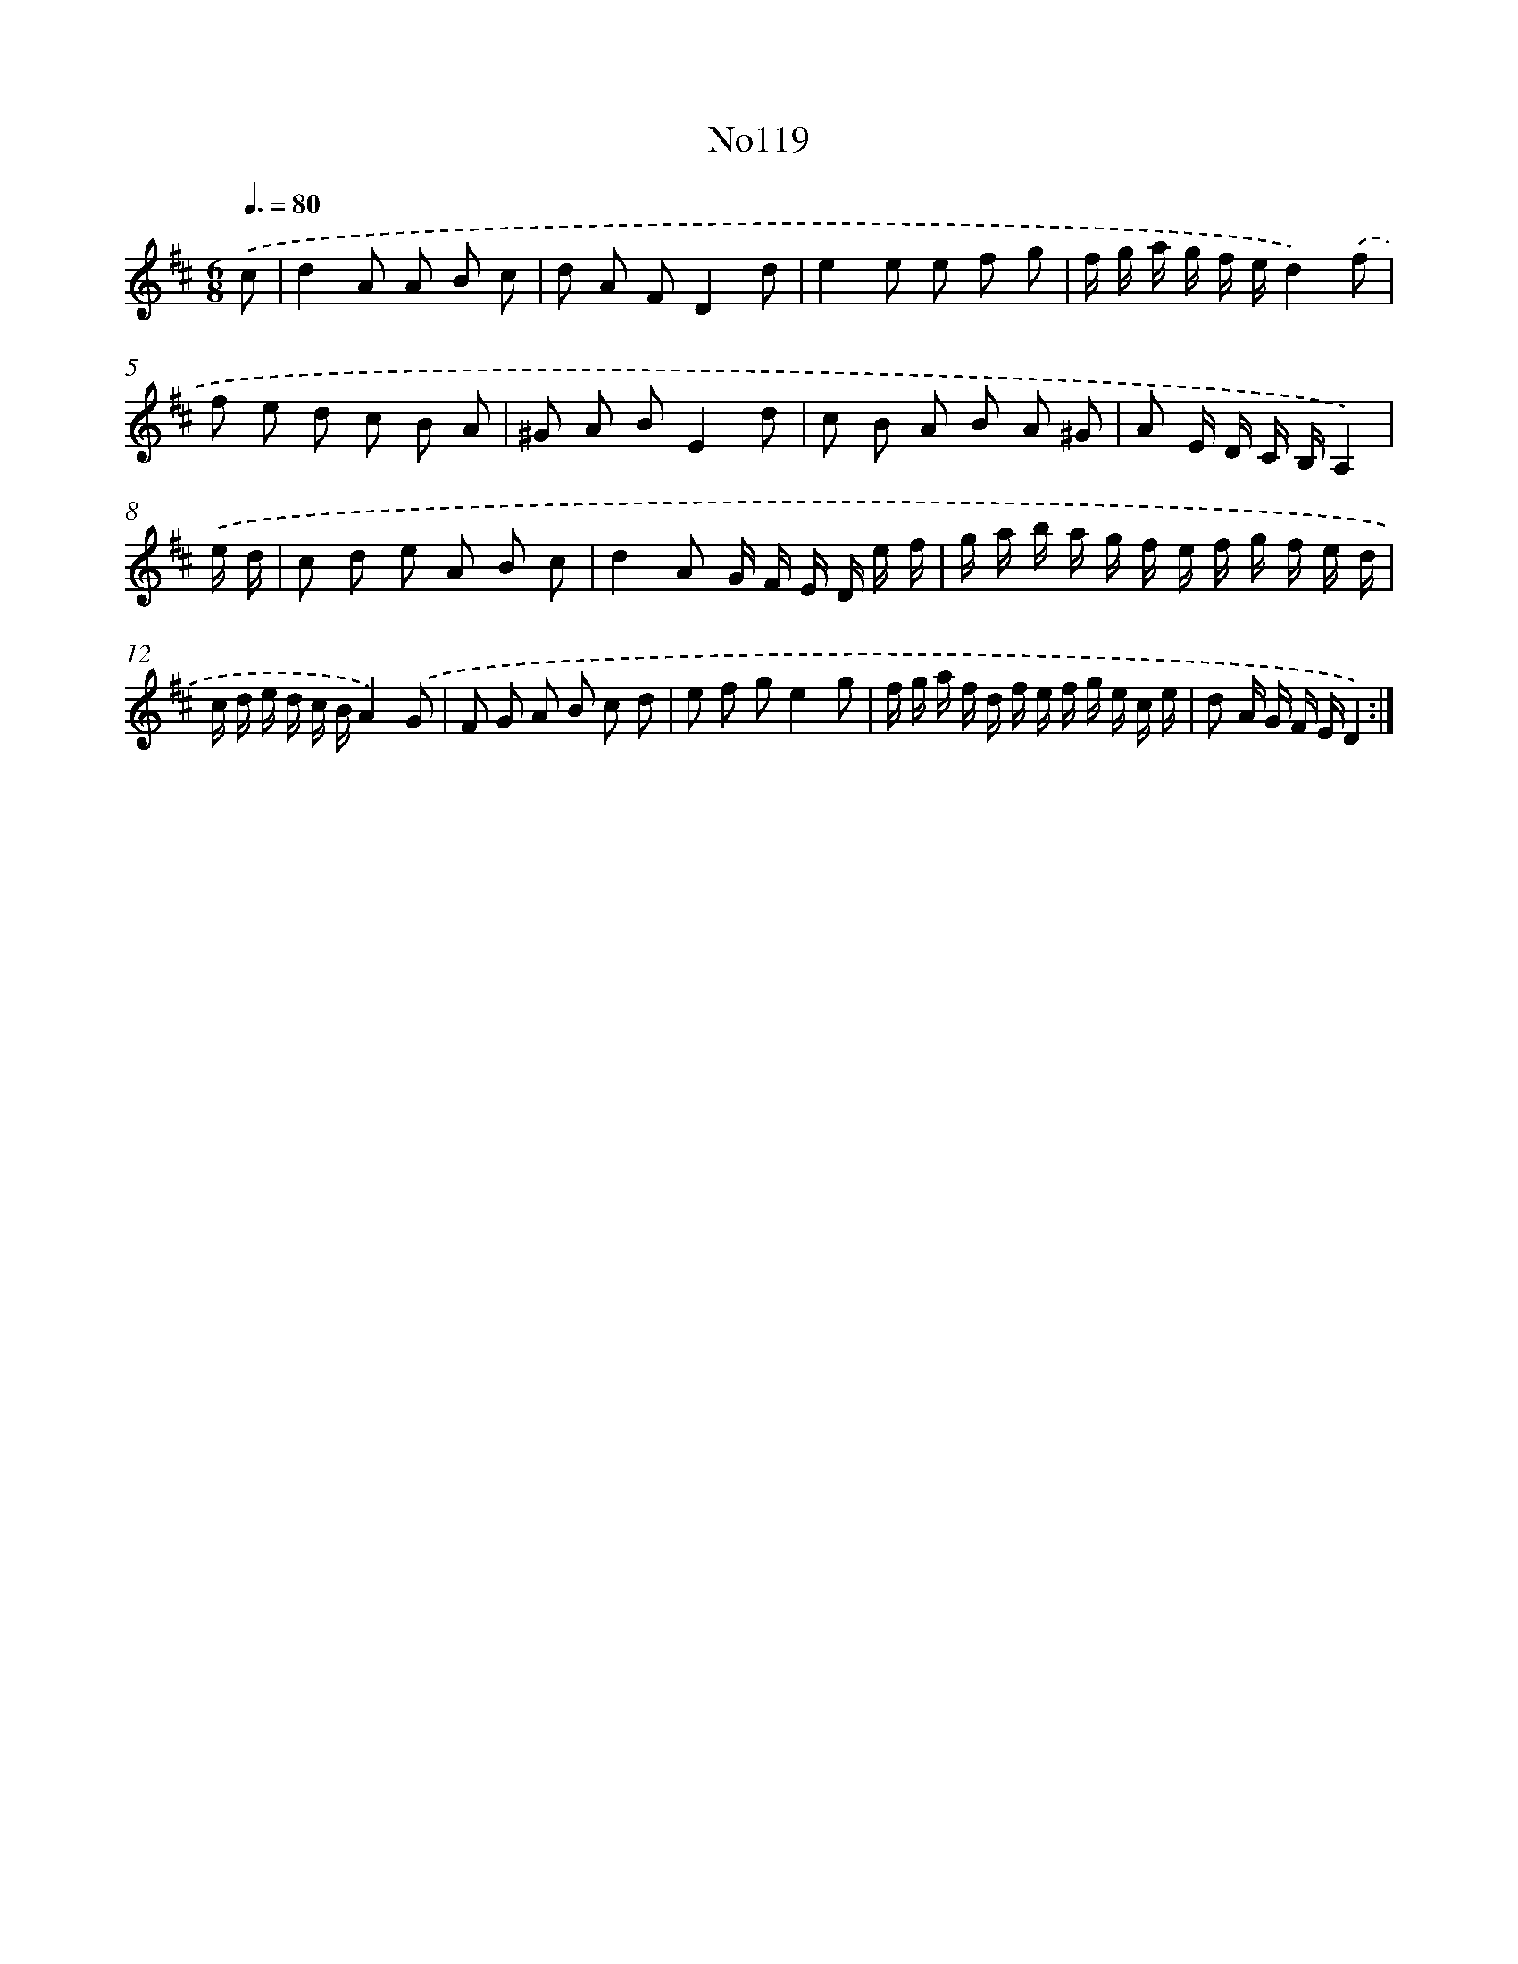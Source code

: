 X: 13550
T: No119
%%abc-version 2.0
%%abcx-abcm2ps-target-version 5.9.1 (29 Sep 2008)
%%abc-creator hum2abc beta
%%abcx-conversion-date 2018/11/01 14:37:35
%%humdrum-veritas 1176988492
%%humdrum-veritas-data 716794314
%%continueall 1
%%barnumbers 0
L: 1/16
M: 6/8
Q: 3/8=80
K: D clef=treble
.('c2 [I:setbarnb 1]|
d4A2 A2 B2 c2 |
d2 A2 F2D4d2 |
e4e2 e2 f2 g2 |
f g a g f ed4).('f2 |
f2 e2 d2 c2 B2 A2 |
^G2 A2 B2E4d2 |
c2 B2 A2 B2 A2 ^G2 |
A2 E D C B,A,4) |
.('e d [I:setbarnb 9]|
c2 d2 e2 A2 B2 c2 |
d4A2 G F E D e f |
g a b a g f e f g f e d |
c d e d c BA4).('G2 |
F2 G2 A2 B2 c2 d2 |
e2 f2 g2e4g2 |
f g a f d f e f g e c e |
d2 A G F ED4) :|]
